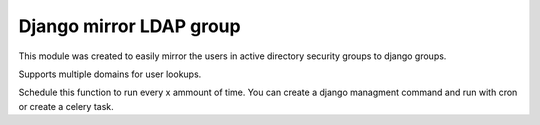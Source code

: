 Django mirror LDAP group
========================

This module was created to easily mirror the users in active directory security groups to django groups.

Supports multiple domains for user lookups.

Schedule this function to run every x ammount of time. You can create a django managment command and run with cron or create a celery task.
